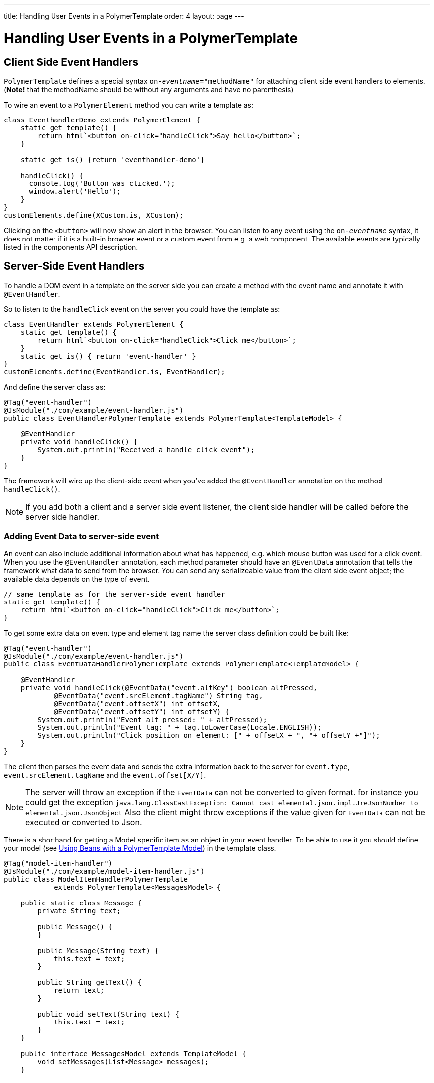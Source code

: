 ---
title: Handling User Events in a PolymerTemplate
order: 4
layout: page
---

ifdef::env-github[:outfilesuffix: .asciidoc]
= Handling User Events in a PolymerTemplate

== Client Side Event Handlers
`PolymerTemplate` defines a special syntax `on-_eventname_="methodName"` for attaching client side event handlers to elements.
(*Note!* that the methodName should be without any arguments and have no parenthesis)

To wire an event to a `PolymerElement` method you can write a template as:
[source,js]
----
class EventhandlerDemo extends PolymerElement {
    static get template() {
        return html`<button on-click="handleClick">Say hello</button>`;
    }

    static get is() {return 'eventhandler-demo'}

    handleClick() {
      console.log('Button was clicked.');
      window.alert('Hello');
    }
}
customElements.define(XCustom.is, XCustom);
----

Clicking on the `<button>` will now show an alert in the browser.
You can listen to any event using the `on-_eventname_` syntax, it does not matter if it is a built-in browser event or a custom event from e.g. a web component. The available events are typically listed in the components API description.

== Server-Side Event Handlers
To handle a DOM event in a template on the server side you can create a method with the event name and annotate it with `@EventHandler`.

So to listen to the `handleClick` event on the server you could have the template as:
[source,js]
----
class EventHandler extends PolymerElement {
    static get template() {
        return html`<button on-click="handleClick">Click me</button>`;
    }
    static get is() { return 'event-handler' }
}
customElements.define(EventHandler.is, EventHandler);
----

And define the server class as:
[source,java]
----
@Tag("event-handler")
@JsModule("./com/example/event-handler.js")
public class EventHandlerPolymerTemplate extends PolymerTemplate<TemplateModel> {

    @EventHandler
    private void handleClick() {
        System.out.println("Received a handle click event");
    }
}
----

The framework will wire up the client-side event when you've added the `@EventHandler` annotation on the method `handleClick()`.
[NOTE]
If you add both a client and a server side event listener, the client side handler will be called before the server side handler.

=== Adding Event Data to server-side event

An event can also include additional information about what has happened, e.g. which mouse button was used for a click event.
When you use the `@EventHandler` annotation, each method parameter should have an `@EventData` annotation that tells the framework what data to send from the browser. You can send any serializeable value from the client side event object; the available data depends on the type of event.

[source,js]
----
// same template as for the server-side event handler
static get template() {
    return html`<button on-click="handleClick">Click me</button>`;
}
----

To get some extra data on event type and element tag name the server class definition could be built like:
[source,java]
----
@Tag("event-handler")
@JsModule("./com/example/event-handler.js")
public class EventDataHandlerPolymerTemplate extends PolymerTemplate<TemplateModel> {

    @EventHandler
    private void handleClick(@EventData("event.altKey") boolean altPressed,
            @EventData("event.srcElement.tagName") String tag,
            @EventData("event.offsetX") int offsetX,
            @EventData("event.offsetY") int offsetY) {
        System.out.println("Event alt pressed: " + altPressed);
        System.out.println("Event tag: " + tag.toLowerCase(Locale.ENGLISH));
        System.out.println("Click position on element: [" + offsetX + ", "+ offsetY +"]");
    }
}
----

The client then parses the event data and sends the extra information back to the server for `event.type`, `event.srcElement.tagName` and the `event.offset[X/Y]`.

[NOTE]
The server will throw an exception if the `EventData` can not be converted to given format.
for instance you could get the exception `java.lang.ClassCastException: Cannot cast elemental.json.impl.JreJsonNumber to elemental.json.JsonObject`
Also the client might throw exceptions if the value given for `EventData` can not be executed or converted to Json.

There is a shorthand for getting a Model specific item as an object in your event handler. To be able to use it you
should define your model (see <<tutorial-template-model-bean#,Using Beans with a PolymerTemplate Model>>) in the template class.

[source,java]
----
@Tag("model-item-handler")
@JsModule("./com/example/model-item-handler.js")
public class ModelItemHandlerPolymerTemplate
            extends PolymerTemplate<MessagesModel> {

    public static class Message {
        private String text;

        public Message() {
        }

        public Message(String text) {
            this.text = text;
        }

        public String getText() {
            return text;
        }

        public void setText(String text) {
            this.text = text;
        }
    }

    public interface MessagesModel extends TemplateModel {
        void setMessages(List<Message> messages);
    }

    @EventHandler
    private void handleClick(@ModelItem Message message) {
        System.out.println("Received a message: " + message.getText());
    }
}
----

Now you can use the template repeater (dom-repeat) (see <<tutorial-template-list-bindings#,Using List of Items in a PolymerTemplate with template repeater>>) and
handle click events on the server side with `Message` as the parameter type.


[source,js]
----
class ModelItemHandler extends PolymerElement {
    static get template() {
        return html`
            <dom-repeat items="[[messages]]">
                <template><div class='msg' on-click="handleClick">[[item.text]]</div></template>
            </dom-repeat>`;
    }
    static get is() { return 'model-item-handler' }
}
customElements.define(ModelItemHandler.is, ModelItemHandler);
----

The method `handleClick` will be called in the server side with the data identified by `event.model.item` once the item is clicked.

[NOTE]
You can use the annotation `@ModelItem` with any value provided as a data path.
By default the data path is `event.model.item`. But your data type should be declared somehow via the model definition (it should be referenced from the model).

=== Modifying Model Items before events

Please note that `@ModelItem` is just a convenience way of model data access. The argument which you
receive in your event handler callback is the *model data* from the server side which you may access directly via your model instance.
It means that the server doesn't update the model item anyhow from the client. So if you create a custom event on the client side
with data that you want to send to the server as a model item it will be completely ignored by the server-side and the current model
data will be used instead. You always should keep your model in sync on the server and client-sides, by correctly updating it.

So if you have the following model definition and the event handler method:

[source,java]
----
    public static class UserInfo {
        private String name;

        public String getName() {
            return name;
        }
        public void setName(String name) {
            this.name = name;
        }
    }

    public interface Model extends TemplateModel {
        void setUserInfo(UserInfo userInfo);
    }

    @EventHandler
    private void onClick(
            @ModelItem("event.detail.userInfo") UserInfo userInfo) {
        System.err.println("contact : name = " + userInfo.getName());
    }
----

Then the client side code below won't update the name of the `UserInfo` bean instance.

[source,js]
----
class ContactHandler extends PolymerElement {

    static get template() {
        return html`
            <input id="name" type="text">
            <button on-click="onClick">Send the contact</button>`;
    }

    static get is() { return 'contact-handler' }

    onClick(event) {
        this.userInfo.name = this.$.name.value;
        event.detail = {
            userInfo: this.userInfo,
        };
    }
}
customElements.define(ContactHandler.is, ContactHandler);
----

In this example the server-side model becomes desynchronized with the client side because client side model is updated incorrectly.
The line `this.userInfo.name = this.$.name.value` should be replaced to `this.set("userInfo.name", this.$.name.value)`. That's
the correct way to update sub-properties in Polymer. But in this case the server-side model will be updated automatically for
you and there is no need to send this custom event at all. You may just notify somehow the server about the click event (e.g. via
`this.$server` and a `@ClientCallable` method, see <<tutorial-template-basic#,Creating A Simple Component Using the Template API>>) and get the model value directly from the server-side model.

=== Other ways of calling the server

Another way to call a server side method is the `@ClientCallable` annotation which allows a Java method to be called from the client side code using the notation `this.$server.serverMethodName(args)`.
It can be used anywhere in your client side Polymer class implementation. You can pass your own arguments in this methodm, as long as their types matches to method declaration on the server side.

=== Receiving "after server update" event

In some cases you may want to execute some client-side logic after the component
is updated from the server during a roundtrip.
E.g. the component constructor is called on the client side but
this component doesn't yet have data from the server side. So it's too early
to do anything with the component at this stage.
In this case you can use the method `afterServerUpdate`. If this method is defined
for the component it will be called each time after the component is updated
from the server side, allowing you to configure the component with all data available.

[source,js]
----
import {PolymerElement,html} from '@polymer/polymer/polymer-element.js';

class MyComponent extends PolymerElement {

    static get template() {
        return html`
            <div>
                <div>[[text]]</div>
            </div>`;
    }

    static get is() {
          return 'my-component';
    }

    afterServerUpdate(){
        console.log("The new 'text' value is: "+this.text);
    }
}

customElements.define(MyComponent.is, MyComponent);
----


